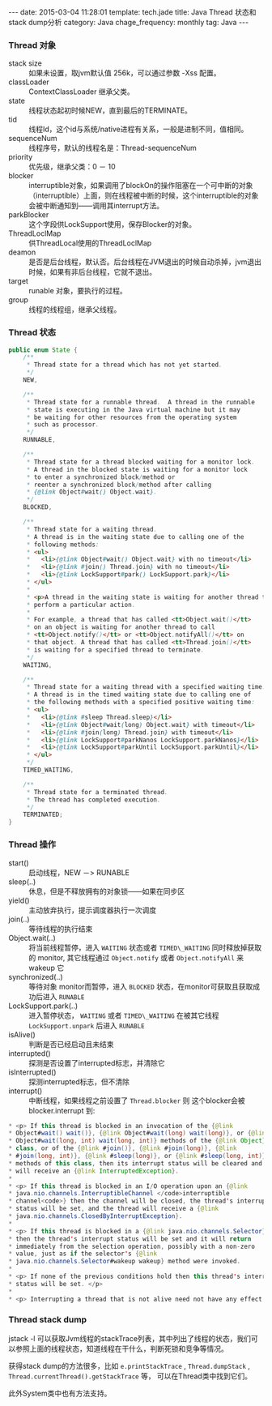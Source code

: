 #+BEGIN_HTML
---
date: 2015-03-04 11:28:01
template: tech.jade
title: Java Thread 状态和stack dump分析
category: Java
chage_frequency: monthly
tag: Java
---
#+END_HTML
#+OPTIONS: toc:nil
#+TOC: headlines 2

*** Thread 对象
- stack size :: 如果未设置，取jvm默认值 256k，可以通过参数 -Xss 配置。
- classLoader :: ContextClassLoader 继承父类。
- state :: 线程状态起初时候NEW，直到最后的TERMINATE。
- tid :: 线程Id，这个id与系统/native进程有关系，一般是进制不同，值相同。
- sequenceNum :: 线程序号，默认的线程名是：Thread-sequenceNum
- priority :: 优先级，继承父类：0 － 10
- blocker :: interruptible对象，如果调用了blockOn的操作阻塞在一个可中断的对象（interruptible）上面，则在线程被中断的时候，这个interruptible的对象会被中断通知到——调用其interrupt方法。
- parkBlocker :: 这个字段供LockSupport使用，保存Blocker的对象。
- ThreadLoclMap :: 供ThreadLocal使用的ThreadLoclMap
- deamon :: 是否是后台线程，默认否。后台线程在JVM退出的时候自动杀掉，jvm退出时候，如果有非后台线程，它就不退出。
- target :: runable 对象，要执行的过程。
- group :: 线程的线程组，继承父线程。
*** Thread 状态
#+BEGIN_SRC java
    public enum State {
        /**
         * Thread state for a thread which has not yet started.
         */
        NEW,

        /**
         * Thread state for a runnable thread.  A thread in the runnable
         * state is executing in the Java virtual machine but it may
         * be waiting for other resources from the operating system
         * such as processor.
         */
        RUNNABLE,

        /**
         * Thread state for a thread blocked waiting for a monitor lock.
         * A thread in the blocked state is waiting for a monitor lock
         * to enter a synchronized block/method or
         * reenter a synchronized block/method after calling
         * {@link Object#wait() Object.wait}.
         */
        BLOCKED,

        /**
         * Thread state for a waiting thread.
         * A thread is in the waiting state due to calling one of the
         * following methods:
         * <ul>
         *   <li>{@link Object#wait() Object.wait} with no timeout</li>
         *   <li>{@link #join() Thread.join} with no timeout</li>
         *   <li>{@link LockSupport#park() LockSupport.park}</li>
         * </ul>
         *
         * <p>A thread in the waiting state is waiting for another thread to
         * perform a particular action.
         *
         * For example, a thread that has called <tt>Object.wait()</tt>
         * on an object is waiting for another thread to call
         * <tt>Object.notify()</tt> or <tt>Object.notifyAll()</tt> on
         * that object. A thread that has called <tt>Thread.join()</tt>
         * is waiting for a specified thread to terminate.
         */
        WAITING,

        /**
         * Thread state for a waiting thread with a specified waiting time.
         * A thread is in the timed waiting state due to calling one of
         * the following methods with a specified positive waiting time:
         * <ul>
         *   <li>{@link #sleep Thread.sleep}</li>
         *   <li>{@link Object#wait(long) Object.wait} with timeout</li>
         *   <li>{@link #join(long) Thread.join} with timeout</li>
         *   <li>{@link LockSupport#parkNanos LockSupport.parkNanos}</li>
         *   <li>{@link LockSupport#parkUntil LockSupport.parkUntil}</li>
         * </ul>
         */
        TIMED_WAITING,

        /**
         * Thread state for a terminated thread.
         * The thread has completed execution.
         */
        TERMINATED;
    }
#+END_SRC
*** Thread 操作
- start() :: 启动线程，NEW －> RUNABLE
- sleep(..) :: 休息，但是不释放拥有的对象锁——如果在同步区
- yield() :: 主动放弃执行，提示调度器执行一次调度
- join(..)  :: 等待线程的执行结束
- Object.wait(..) :: 将当前线程暂停，进入 =WAITING= 状态或者 =TIMED\_WAITING= 同时释放掉获取的 monitor, 其它线程通过 =Object.notify= 或者 =Object.notifyAll= 来wakeup 它
- synchronized(..) :: 等待对象 monitor而暂停，进入 =BLOCKED= 状态，在monitor可获取且获取成功后进入 =RUNABLE=
- LockSupport.park(..) :: 进入暂停状态， =WAITING= 或者 =TIMED\_WAITING= 在被其它线程 =LockSupport.unpark= 后进入 =RUNABLE=
- isAlive() :: 判断是否已经启动且未结束
- interrupted() :: 探测是否设置了interrupted标志，并清除它
- isInterrupted() :: 探测interrupted标志，但不清除
- interrupt() :: 中断线程，如果线程之前设置了 =Thread.blocker= 则 这个blocker会被 blocker.interrupt 到:
#+BEGIN_SRC java
     * <p> If this thread is blocked in an invocation of the {@link
     * Object#wait() wait()}, {@link Object#wait(long) wait(long)}, or {@link
     * Object#wait(long, int) wait(long, int)} methods of the {@link Object}
     * class, or of the {@link #join()}, {@link #join(long)}, {@link
     * #join(long, int)}, {@link #sleep(long)}, or {@link #sleep(long, int)},
     * methods of this class, then its interrupt status will be cleared and it
     * will receive an {@link InterruptedException}.
     *
     * <p> If this thread is blocked in an I/O operation upon an {@link
     * java.nio.channels.InterruptibleChannel </code>interruptible
     * channel<code>} then the channel will be closed, the thread's interrupt
     * status will be set, and the thread will receive a {@link
     * java.nio.channels.ClosedByInterruptException}.
     *
     * <p> If this thread is blocked in a {@link java.nio.channels.Selector}
     * then the thread's interrupt status will be set and it will return
     * immediately from the selection operation, possibly with a non-zero
     * value, just as if the selector's {@link
     * java.nio.channels.Selector#wakeup wakeup} method were invoked.
     *
     * <p> If none of the previous conditions hold then this thread's interrupt
     * status will be set. </p>
     *
     * <p> Interrupting a thread that is not alive need not have any effect.
#+END_SRC 
*** Thread stack dump
jstack -l 可以获取Jvm线程的stackTrace列表，其中列出了线程的状态，我们可以参照上面的线程状态，知道线程在干什么，判断死锁和竞争等情况。

获得stack dump的方法很多，比如 =e.printStackTrace= , =Thread.dumpStack= , =Thread.currentThread().getStackTrace= 等， 可以在Thread类中找到它们。

此外System类中也有方法支持。

